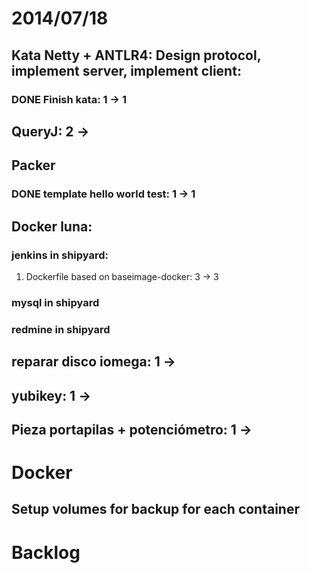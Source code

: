 * 2014/07/18
** Kata Netty + ANTLR4: Design protocol, implement server, implement client:
*** DONE Finish kata: 1 -> 1
** QueryJ: 2 ->
** Packer
*** DONE template hello world test: 1 -> 1
** Docker luna:
*** jenkins in shipyard:
**** Dockerfile based on baseimage-docker: 3 -> 3
*** mysql in shipyard
*** redmine in shipyard

** reparar disco iomega: 1 -> 
** yubikey: 1 ->
** Pieza portapilas + potenciómetro: 1 ->
* Docker
** Setup volumes for backup for each container
* Backlog
